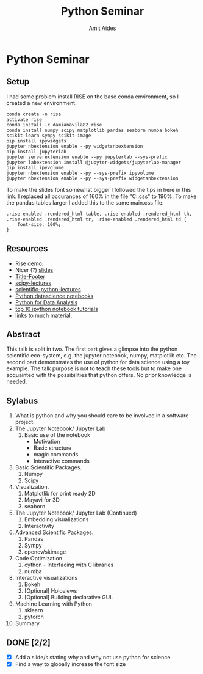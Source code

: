 #+TITLE:       Python Seminar
#+AUTHOR:      Amit Aides
#+DATE:
#+EMAIL:       amitaid@il.ibm.com
#+STARTUP: indent

* Python Seminar
** Setup
I had some problem install RISE on the base conda environment, so I created a new environment.
   : conda create -n rise
   : activate rise
   : conda install -c damianavila82 rise
   : conda install numpy scipy matplotlib pandas seaborn numba bokeh scikit-learn sympy scikit-image
   : pip install ipywidgets
   : jupyter nbextension enable --py widgetsnbextension
   : pip install jupyterlab
   : jupyter serverextension enable --py jupyterlab --sys-prefix
   : jupyter labextension install @jupyter-widgets/jupyterlab-manager
   : pip install ipyvolume
   : jupyter nbextension enable --py --sys-prefix ipyvolume
   : jupyter nbextension enable --py --sys-prefix widgetsnbextension
To make the slides font somewhat bigger I followed the tips in here in this [[https://github.com/damianavila/RISE/issues/255][link]]. I replaced all occurances of 160% in the file "C:\ProgramData\Anaconda3\envs\rise\share\jupyter\nbextensions\rise\main.css" to 190%.
To make the pandas tables larger I added this to the same main.css file:
   : .rise-enabled .rendered_html table, .rise-enabled .rendered_html th, .rise-enabled .rendered_html tr, .rise-enabled .rendered_html td {
   :     font-size: 100%;
   : }

** Resources
- Rise [[http://www.slideviper.oquanta.info/tutorial/slideshow_tutorial_slides.html#/2][demo]].
- Nicer (?) [[https://github.com/datitran/jupyter2slides][slides]]
- [[https://github.com/e-gor/Reveal.js-Title-Footer][Title-Footer]]
- [[http://www.scipy-lectures.org/][scipy-lectures]]
- [[http://nbviewer.jupyter.org/github/jrjohansson/scientific-python-lectures/tree/master/][scientific-python-lectures]]
- [[https://github.com/jakevdp/PythonDataScienceHandbook][Python datascience notebooks]]
- [[https://github.com/wesm/pydata-book][Python for Data Analysis]]
- [[https://www.kdnuggets.com/2016/04/top-10-ipython-nb-tutorials.html][top 10 ipython notebook tutorials]]
- [[http://amueller.github.io/][links]] to much material.
** Abstract
This talk is split in two. The first part gives a glimpse into the python scientific eco-system, e.g. the jupyter notebook, numpy, matplotlib etc.
 The second part demonstrates the use of python for data science using a toy example.
The talk purpose is not to teach these tools but to make one acquainted with the possibilities that python offers. No prior knowledge is needed.
** Sylabus
0. What is python and why you should care to be involved in a software project.
1. The Jupyter Notebook/ Jupyter Lab
   1. Basic use of the notebook
     - Motivation
     - Basic structure
     - magic commands
     - Interactive commands
2. Basic Scientific Packages.
   1. Numpy
   2. Scipy
3. Visualization.
   1. Matplotlib for print ready 2D
   2. Mayavi for 3D
   3. seaborn
1. The Jupyter Notebook/ Jupyter Lab (Continued)
   1. Embedding visualizations
   2. Interactivity
4. Advanced Scientific Packages.
   1. Pandas
   2. Sympy
   3. opencv/skimage
5. Code Optimization
   1. cython - Interfacing with C libraries
   2. numba
6. Interactive visualizations
   1. Bokeh
   2. [Optional] Holoviews
   3. [Optional] Building declarative GUI.
7. Machine Learning with Python
   1. sklearn
   2. pytorch
8. Summary
** DONE [2/2]
CLOSED: [2018-03-24 Sat 23:03]
- [X] Add a slide/s stating why and why not use python for science.
- [X] Find a way to globally increase the font size
